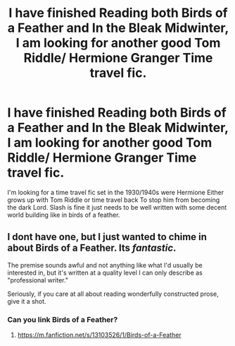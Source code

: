#+TITLE: I have finished Reading both Birds of a Feather and In the Bleak Midwinter, I am looking for another good Tom Riddle/ Hermione Granger Time travel fic.

* I have finished Reading both Birds of a Feather and In the Bleak Midwinter, I am looking for another good Tom Riddle/ Hermione Granger Time travel fic.
:PROPERTIES:
:Author: pygmypuffonacid
:Score: 7
:DateUnix: 1574623756.0
:DateShort: 2019-Nov-24
:FlairText: Request
:END:
I'm looking for a time travel fic set in the 1930/1940s were Hermione Either grows up with Tom Riddle or time travel back To stop him from becoming the dark Lord. Slash is fine it just needs to be well written with some decent world building like in birds of a feather.


** I dont have one, but I just wanted to chime in about Birds of a Feather. Its /fantastic/.

The premise sounds awful and not anything like what I'd usually be interested in, but it's written at a quality level I can only describe as "professional writer."

Seriously, if you care at all about reading wonderfully constructed prose, give it a shot.
:PROPERTIES:
:Author: sfinebyme
:Score: 3
:DateUnix: 1574688621.0
:DateShort: 2019-Nov-25
:END:

*** Can you link Birds of a Feather?
:PROPERTIES:
:Author: AvraKedavra
:Score: 2
:DateUnix: 1574799336.0
:DateShort: 2019-Nov-26
:END:

**** [[https://m.fanfiction.net/s/13103526/1/Birds-of-a-Feather]]
:PROPERTIES:
:Author: sfinebyme
:Score: 2
:DateUnix: 1574818943.0
:DateShort: 2019-Nov-27
:END:
